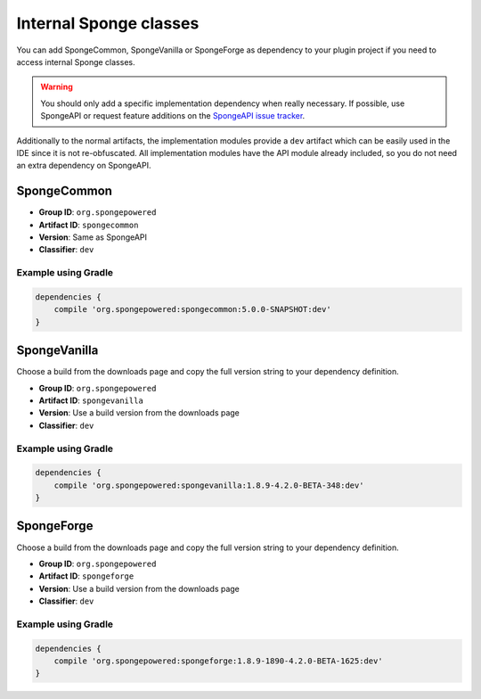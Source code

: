 =======================
Internal Sponge classes
=======================

You can add SpongeCommon, SpongeVanilla or SpongeForge as dependency to your plugin project if you need to access
internal Sponge classes.

.. warning::
    You should only add a specific implementation dependency when really necessary. If possible, use SpongeAPI or
    request feature additions on the `SpongeAPI issue tracker <https://github.com/SpongePowered/SpongeAPI/issues>`_.

Additionally to the normal artifacts, the implementation modules provide a ``dev`` artifact which can be easily used in
the IDE since it is not re-obfuscated. All implementation modules have the API module already included, so you do not
need an extra dependency on SpongeAPI.

SpongeCommon
------------

- **Group ID**: ``org.spongepowered``
- **Artifact ID**: ``spongecommon``
- **Version**: Same as SpongeAPI
- **Classifier**: ``dev``

Example using Gradle
````````````````````
.. code-block:: groovy

    dependencies {
        compile 'org.spongepowered:spongecommon:5.0.0-SNAPSHOT:dev'
    }

SpongeVanilla
-------------

Choose a build from the downloads page and copy the full version string to your dependency definition.

- **Group ID**: ``org.spongepowered``
- **Artifact ID**: ``spongevanilla``
- **Version**: Use a build version from the downloads page
- **Classifier**: ``dev``

Example using Gradle
````````````````````

.. code-block:: groovy

    dependencies {
        compile 'org.spongepowered:spongevanilla:1.8.9-4.2.0-BETA-348:dev'
    }

SpongeForge
-----------

Choose a build from the downloads page and copy the full version string to your dependency definition.

- **Group ID**: ``org.spongepowered``
- **Artifact ID**: ``spongeforge``
- **Version**: Use a build version from the downloads page
- **Classifier**: ``dev``

Example using Gradle
````````````````````

.. code-block:: groovy

    dependencies {
        compile 'org.spongepowered:spongeforge:1.8.9-1890-4.2.0-BETA-1625:dev'
    }
